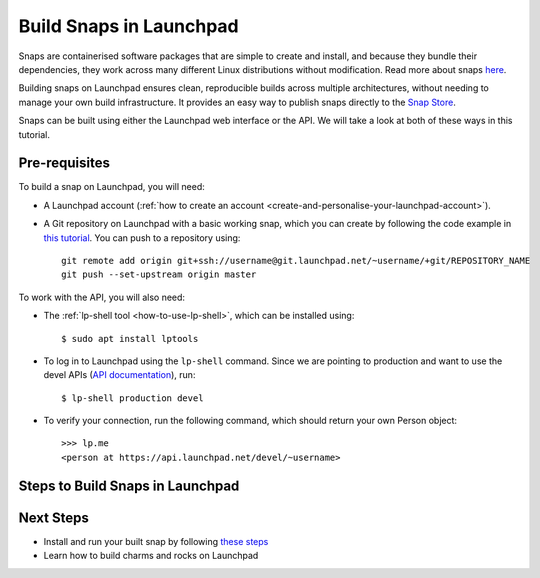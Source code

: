 Build Snaps in Launchpad
========================

Snaps are containerised software packages that are simple to create and
install, and because they bundle their dependencies, they work across many
different Linux distributions without modification. Read more about snaps
`here <https://snapcraft.io/docs/get-started>`_.

Building snaps on Launchpad ensures clean, reproducible builds across multiple
architectures, without needing to manage your own build infrastructure. It
provides an easy way to publish snaps directly to the `Snap Store <https://snapcraft.io/store>`_.

Snaps can be built using either the Launchpad web interface or the API. We will
take a look at both of these ways in this tutorial.

Pre-requisites
--------------

To build a snap on Launchpad, you will need:

- A Launchpad account (:ref:`how to create an account <create-and-personalise-your-launchpad-account>`).

- A Git repository on Launchpad with a basic working snap, which you can create
  by following the code example in `this tutorial <https://ubuntu.com/tutorials/create-your-first-snap#4-exposing-an-app-via-your-snap>`_.
  You can push to a repository using::

    git remote add origin git+ssh://username@git.launchpad.net/~username/+git/REPOSITORY_NAME
    git push --set-upstream origin master

To work with the API, you will also need:

- The :ref:`lp-shell tool <how-to-use-lp-shell>`, which can be installed
  using::
  
    $ sudo apt install lptools

- To log in to Launchpad using the ``lp-shell`` command. Since we are pointing
  to production and want to use the devel APIs (`API documentation <https://api.launchpad.net/devel.html>`_),
  run::

    $ lp-shell production devel

- To verify your connection, run the following command, which should return 
  your own Person object::

    >>> lp.me
    <person at https://api.launchpad.net/devel/~username>

Steps to Build Snaps in Launchpad
---------------------------------

.. tab-set:: 

  ..  tab-item:: Build Snaps with the API
      :sync: key1

      **Create the Snap**

      Creating a snap in Launchpad refers to registering a snap package and
      associating it with a source repository which contains a ``snapcraft.yaml``
      file.

      To create a buildable snap package, inside ``lp-shell``, run::

        >>> snap = lp.snaps.new(name="test-snap", owner=lp.me, 
        ... git_repository_url="https://git.launchpad.net/~username/+git/REPOSITORY_NAME", 
        ... git_path="master")

      The full list of parameters that can be passed in the API can be found in
      the `snaps API documentation <https://api.launchpad.net/devel.html#snaps>`_.

      Once created, you can obtain the URL of the snap's Launchpad page where
      you can view the snap, see builds, and edit the snap package::

        >>> snap.web_link
        'https://launchpad.net/~username/+snap/test-snap'

      To get the attributes and methods associated with the object::

        >>> snap.lp_attributes
        >>> snap.lp_operations
    
      **Build the Snap**

      Requesting a build instructs Launchpad to compile and package the snap,
      producing a build record and, if successful, ``.snap`` artifacts that can
      installed and used.

      The parameters needed to request a snap build can be found in the `snap
      API documentation <https://api.launchpad.net/devel.html#snap>`_.

      When requesting a build, you must specify the ``archive`` to be used to
      get the package sources needed to build the snap package. This can be the
      ``Primary Archive for Ubuntu`` or a :ref:`PPA
      <personal-package-archive>`.

      The ``pocket`` determines which package stream within the ``source archive``
      and ``distribution series`` is to be used. If the ``source archive`` is a
      ``PPA``, then the PPA's archive dependencies will be used to select the
      pocket in the distribution's primary archive.

      Here, we will request a build with the ``Primary Archive for Ubuntu`` as
      the ``Source archive`` and ``Updates pocket``::

        >>> ubuntu_archive = lp.distributions["ubuntu"].main_archive

        >>> build_request = snap.requestBuilds(
        ... archive=ubuntu_archive.self_link,
        ... pocket="Updates",
        ... )

        >>> build_request
        <snap_build_request at https://api.launchpad.net/devel/~username/+snap/test-snap/+build-request/id>

        # The web link to view the build request
        >>> build_request.web_link
        'https://api.launchpad.net/devel/~username/+snap/test-snap/+build-request/id'

      While ``requestBuilds()`` requests that the snap package be built for all
      relevant architectures, you can specify the architecture to build for
      by passing ``distro_arch_series`` in ``requestBuild()`` instead.

      You will need to query Launchpad to obtain the status of your build
      request (Pending, Failed, Completed), you will not be notified in the CLI
      once the build is completed::

        >>> build_request.status
        'Completed'

      You can try refreshing the object state at any time by running::

        >>> build_request.lp_refresh()

      To get the builds produced by the build request::

        >>> snap_build = build_request.builds

        >>> snap_build
        <lazr.restfulclient.resource.Collection at 0x...>

      Here, ``snap_build`` is a collection of builds based on the specified
      distribution series and architecture set.

      Again, you will need to query Launchpad to obtain the status of your
      build, you will not be notified in the CLI once the build is completed::

        >>> for build in snap_build:
        ...   build.lp_refresh() # to refresh the object state
        ...   print(build.web_link, build.buildstate)
        https://launchpad.net/~username/+snap/test-snap/+build/id Successfully built
        
      To learn more about what can be done with the ``build`` object, refer to
      the `snap build API documentation <https://api.launchpad.net/devel.html#snap_build>`_.

      **Download the Snap**

      Once the build has completed successfully, the build artifacts can be
      obtained by::

        >>> for build in snap_build:
        ...   print(build.getFileUrls(), build.build_log_url)
        ['https://launchpad.net/~username/+snap/test-snap/+build/id/+files/hello_2.10_amd64.snap',
        'https://launchpadlibrarian.net/id/buildlog_snap_ubuntu_...test-snap_SUCCESSFULLYBUILT.txt.gz']

      To download the snap, you can use
      `urllib.request <https://docs.python.org/3/library/urllib.request.html#module-urllib.request>`_::

        >>> for build in snap_build:
        ...   for url in build.getFileUrls():
        ...     filename = url.split("/")[-1]
        ...     urllib.request.urlretrieve(url, filename)
        ...     print(f"Downloaded {filename}")
        Downloaded hello_2.10_amd64.snap

      **Build failures**

      In the case a build fails, ensure that the snap is buildable by running
      ``snapcraft`` command to build it locally. You can go through the 
      ``buildlog`` (``build.build_log_url``) and retry they build::

        >>> for build in snap_build:
        ...   build.retry()

  ..  tab-item:: Build Snaps with the UI
      :sync: key2

      **Create the Snap**

      Creating a snap in Launchpad refers to registering a snap package and
      associating it with a source repository which contains a ``snapcraft.yaml``
      file.

      To create a buildable snap package, you can either create a new snap from:

      - A particular branch in your source repository. Navigate to::

          https://code.launchpad.net/~username/+git/REPOSITORY_NAME/+ref/master
        
        and click on ``Create snap package``::

          https://code.launchpad.net/~username/+git/REPOSITORY_NAME/+ref/master/+new-snap

      - A project on Launchpad (`register a project
        <https://launchpad.net/projects/+new>`_). Navigate to::

          https://launchpad.net/PROJECT_NAME

        and click on ``Create snap package``::

          https://launchpad.net/PROJECT_NAME/+new-snap

      After filling in all the necessary details, click on ``Create snap
      package``. For this tutorial, the name of the snap is set to ``test-snap``.

      **Build the Snap**

      Requesting a build instructs Launchpad to compile and package the snap,
      producing a build record and, if successful, ``.snap`` artifacts that can
      installed and used.
      
      Navigate to the snap package page::

        https://launchpad.net/~username/+snap/test-snap

      When requesting a build, you must specify the ``archive`` to be used to
      get the package sources needed to build the snap package. This can be the
      ``Primary Archive for Ubuntu`` or a :ref:`PPA
      <personal-package-archive>`.

      The ``pocket`` determines which package stream within the ``source archive``
      and ``distribution series`` is to be used. If the ``source archive`` is a
      ``PPA``, then the PPA's archive dependencies will be used to select the
      pocket in the distribution's primary archive.

      Here, we will request a build with the ``Primary Archive for Ubuntu`` as
      the ``Source archive`` and ``Updates pocket``. Click on ``Request builds``.

      **Download the Snap**

      Once the snap is built, it can be accessed from::

        https://launchpad.net/~username/+snap/test-snap

      where you can navigate to the ``Latest Builds`` section to see the
      ``buildlog`` and ``build files``. Clicking on the ``build files`` will
      downloaded the snap to your machine.

      **Build failures**
      
      In the case a build fails, ensure that the snap can be built locally by
      running the ``snapcraft`` command. You can go through the ``buildlog`` and
      retry the build by clicking on ``Request builds`` again.

Next Steps
----------

- Install and run your built snap by following `these steps <https://ubuntu.com/tutorials/create-your-first-snap#3-building-a-snap-is-easy>`_
- Learn how to build charms and rocks on Launchpad